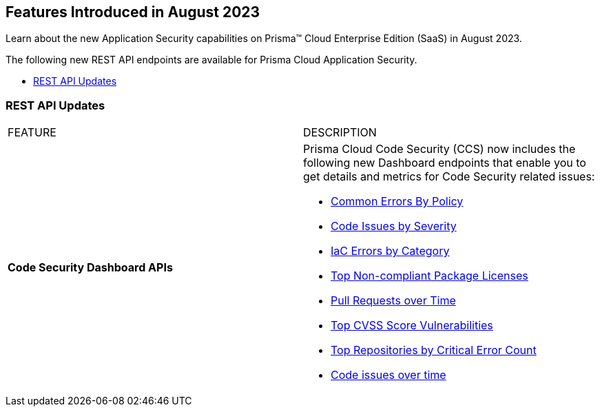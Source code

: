 == Features Introduced in August 2023

Learn about the new Application Security capabilities on Prisma™ Cloud Enterprise Edition (SaaS) in August 2023.

The following new REST API endpoints are available for Prisma Cloud Application Security.

* <<rest-api-update>>


[#rest-api-update]
=== REST API Updates

[cols="50%a,50%a"]
|===
|FEATURE
|DESCRIPTION

|*Code Security Dashboard APIs*
//RLP-99730
|Prisma Cloud Code Security (CCS) now includes the following new Dashboard endpoints that enable you to get details and metrics for Code Security related issues:

* https://pan.dev/prisma-cloud/api/code/get-dashboard-common-errors-by-policy-data/[Common Errors By Policy]
* https://pan.dev/prisma-cloud/api/code/get-dashboard-errors-by-severity-data/[Code Issues by Severity]
* https://pan.dev/prisma-cloud/api/code/get-dashboard-iac-errors-by-category-data/[IaC Errors by Category]
* https://pan.dev/prisma-cloud/api/code/get-dashboard-data/[Top Non-compliant Package Licenses]
* https://pan.dev/prisma-cloud/api/code/get-pr-issues-over-time-data/[Pull Requests over Time]
* https://pan.dev/prisma-cloud/api/code/get-dashboard-top-cvss-vulnerabilities-data/[Top CVSS Score Vulnerabilities]
* https://pan.dev/prisma-cloud/api/code/get-dashboard-top-vulnerable-repositories-data/[Top Repositories by Critical Error Count]
* https://pan.dev/prisma-cloud/api/code/get-vcs-scan-issues-over-time-data/[Code issues over time]

|===
